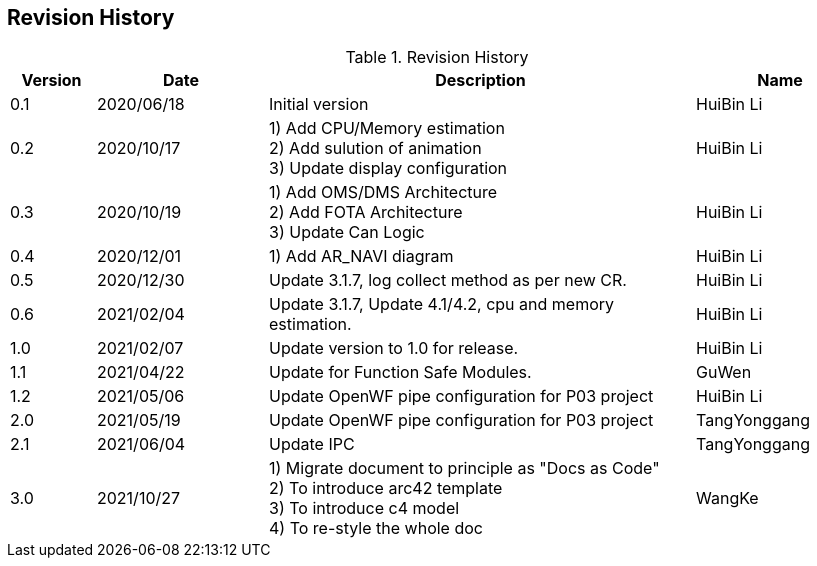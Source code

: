 
[[section-revision-history]]

== Revision History

[width="100%",cols="1,2,5,2",options="header"]
.List of Technical Constraints
.Revision History
|===
| Version
| Date
| Description
| Name

| 0.1
| 2020/06/18
| Initial version
| HuiBin Li

| 0.2
| 2020/10/17
| 1)	Add CPU/Memory estimation +
2)	Add sulution of animation +
3)	Update display configuration
| HuiBin Li

| 0.3
| 2020/10/19
| 1)	Add OMS/DMS Architecture +
2)	Add FOTA Architecture +
3)	Update Can Logic
| HuiBin Li

| 0.4
| 2020/12/01
| 1)	Add AR_NAVI diagram
| HuiBin Li

| 0.5
| 2020/12/30
| Update 3.1.7,  log collect method as per new CR.
| HuiBin Li

| 0.6
| 2021/02/04
| Update 3.1.7,  Update 4.1/4.2,  cpu and memory estimation.
| HuiBin Li

| 1.0
| 2021/02/07
| Update version to 1.0 for release.
| HuiBin Li

| 1.1
| 2021/04/22
| Update for Function Safe Modules.
| GuWen

| 1.2
| 2021/05/06
| Update OpenWF pipe configuration for P03 project
| HuiBin Li

| 2.0
| 2021/05/19
| Update OpenWF pipe configuration for P03 project
| TangYonggang

| 2.1
| 2021/06/04
| Update IPC
| TangYonggang

| 3.0
| 2021/10/27
| 1)	Migrate document to principle as "Docs as Code" +
2)	To introduce arc42 template +
3)  To introduce c4 model +
4)  To re-style the whole doc
| WangKe

|===
